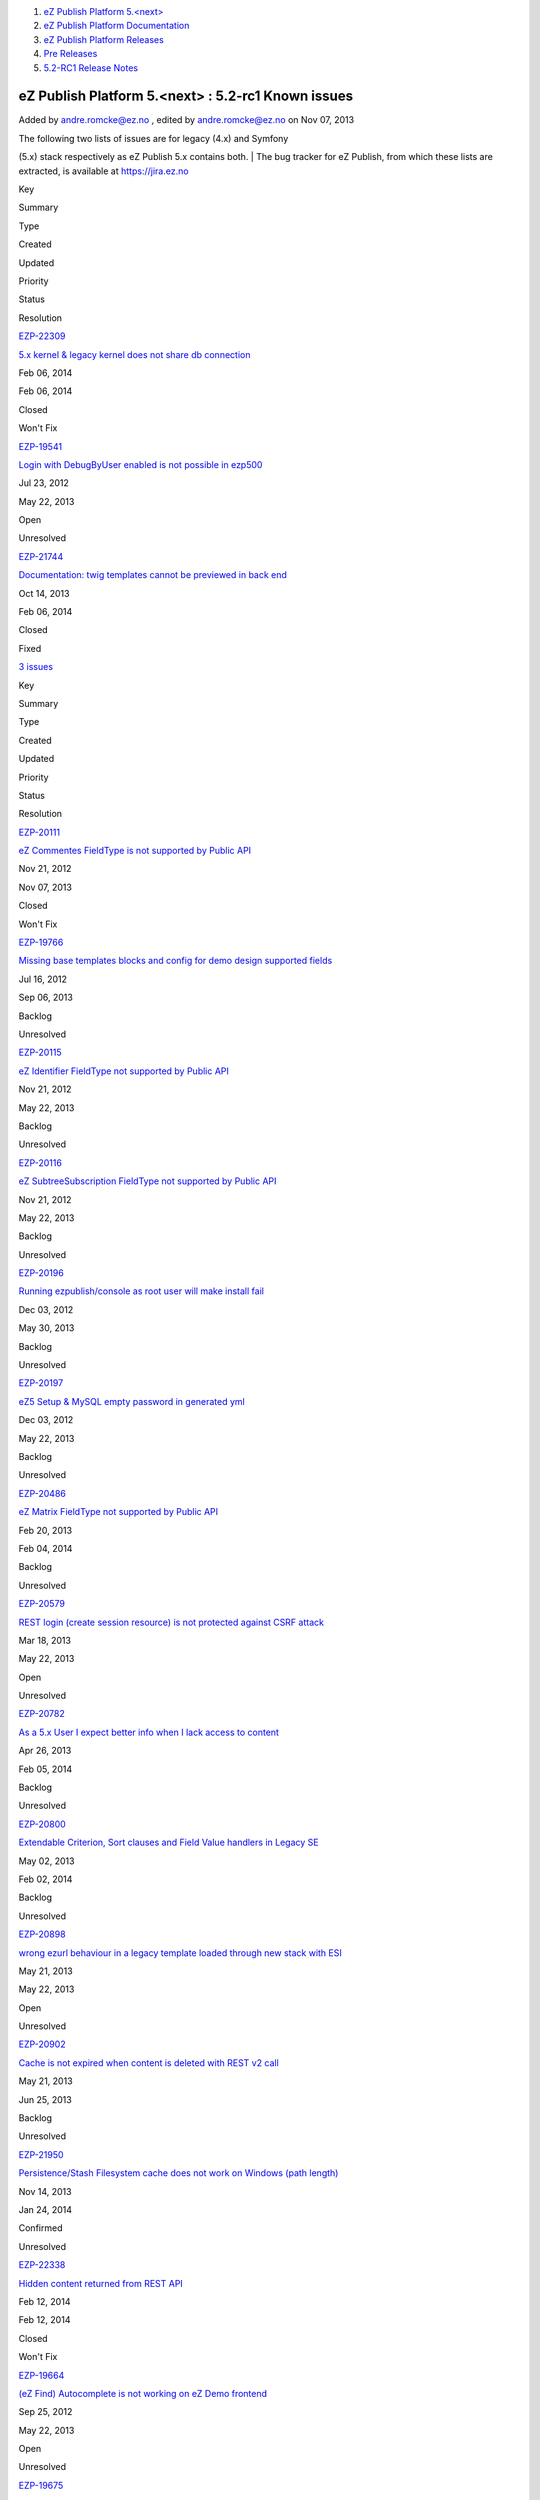 #. `eZ Publish Platform 5.<next> <index.html>`__
#. `eZ Publish Platform
   Documentation <eZ-Publish-Platform-Documentation_1114149.html>`__
#. `eZ Publish Platform
   Releases <eZ-Publish-Platform-Releases_12781017.html>`__
#. `Pre Releases <Pre-Releases_16286284.html>`__
#. `5.2-RC1 Release Notes <5.2-RC1-Release-Notes_18481313.html>`__

eZ Publish Platform 5.<next> : 5.2-rc1 Known issues
===================================================

Added by andre.romcke@ez.no , edited by andre.romcke@ez.no on Nov 07,
2013

| The following two lists of issues are for legacy (4.x) and Symfony
(5.x) stack respectively as eZ Publish 5.x contains both.
| The bug tracker for eZ Publish, from which these lists are extracted,
is available at `https://jira.ez.no <https://jira.ez.no>`__

 

Key

Summary

Type

Created

Updated

Priority

Status

Resolution

`EZP-22309 <https://jira.ez.no/browse/EZP-22309>`__

`5.x kernel & legacy kernel does not share db
connection <https://jira.ez.no/browse/EZP-22309>`__

|Bug|

Feb 06, 2014

Feb 06, 2014

|High|

|image2| Closed

Won't Fix

`EZP-19541 <https://jira.ez.no/browse/EZP-19541>`__

`Login with DebugByUser enabled is not possible in
ezp500 <https://jira.ez.no/browse/EZP-19541>`__

|Bug|

Jul 23, 2012

May 22, 2013

|Medium|

|image5| Open

Unresolved

`EZP-21744 <https://jira.ez.no/browse/EZP-21744>`__

`Documentation: twig templates cannot be previewed in back
end <https://jira.ez.no/browse/EZP-21744>`__

|Improvement|

Oct 14, 2013

Feb 06, 2014

|Medium|

|image7| Closed

Fixed

`3
issues <https://jira.ez.no/secure/IssueNavigator.jspa?reset=true&jqlQuery=project+%3D+EZP+AND+affectedVersion+%3D+%22Known+Issues+Legacy+Stack%22+AND+affectedVersion+in+%28+%225.1%22%2C+%225.2-alpha1%22%2C%225.2-beta1%22%2C%225.2-rc1%22%2C+%225.2%22%29+AND+%28resolution+is+EMPTY+OR+resolution+%21%3D+Fixed+OR+fixVersion+not+in+%28+%225.1%22%2C+%225.2-alpha1%22%2C%225.2-beta1%22%2C%225.2-rc1%22%2C+%225.2%22%29+%29+ORDER+BY+priority+DESC%2C+created+ASC>`__

Key

Summary

Type

Created

Updated

Priority

Status

Resolution

`EZP-20111 <https://jira.ez.no/browse/EZP-20111>`__

`eZ Commentes FieldType is not supported by Public
API <https://jira.ez.no/browse/EZP-20111>`__

|Story|

Nov 21, 2012

Nov 07, 2013

|Critical|

|image10| Closed

Won't Fix

`EZP-19766 <https://jira.ez.no/browse/EZP-19766>`__

`Missing base templates blocks and config for demo design supported
fields <https://jira.ez.no/browse/EZP-19766>`__

|Bug|

Jul 16, 2012

Sep 06, 2013

|High|

|image12| Backlog

Unresolved

`EZP-20115 <https://jira.ez.no/browse/EZP-20115>`__

`eZ Identifier FieldType not supported by Public
API <https://jira.ez.no/browse/EZP-20115>`__

|Story|

Nov 21, 2012

May 22, 2013

|High|

|image14| Backlog

Unresolved

`EZP-20116 <https://jira.ez.no/browse/EZP-20116>`__

`eZ SubtreeSubscription FieldType not supported by Public
API <https://jira.ez.no/browse/EZP-20116>`__

|Story|

Nov 21, 2012

May 22, 2013

|High|

|image16| Backlog

Unresolved

`EZP-20196 <https://jira.ez.no/browse/EZP-20196>`__

`Running ezpublish/console as root user will make install
fail <https://jira.ez.no/browse/EZP-20196>`__

|Bug|

Dec 03, 2012

May 30, 2013

|High|

|image18| Backlog

Unresolved

`EZP-20197 <https://jira.ez.no/browse/EZP-20197>`__

`eZ5 Setup & MySQL empty password in generated
yml <https://jira.ez.no/browse/EZP-20197>`__

|Bug|

Dec 03, 2012

May 22, 2013

|High|

|image20| Backlog

Unresolved

`EZP-20486 <https://jira.ez.no/browse/EZP-20486>`__

`eZ Matrix FieldType not supported by Public
API <https://jira.ez.no/browse/EZP-20486>`__

|Story|

Feb 20, 2013

Feb 04, 2014

|High|

|image22| Backlog

Unresolved

`EZP-20579 <https://jira.ez.no/browse/EZP-20579>`__

`REST login (create session resource) is not protected against CSRF
attack <https://jira.ez.no/browse/EZP-20579>`__

|Improvement|

Mar 18, 2013

May 22, 2013

|High|

|image24| Open

Unresolved

`EZP-20782 <https://jira.ez.no/browse/EZP-20782>`__

`As a 5.x User I expect better info when I lack access to
content <https://jira.ez.no/browse/EZP-20782>`__

|Story|

Apr 26, 2013

Feb 05, 2014

|High|

|image26| Backlog

Unresolved

`EZP-20800 <https://jira.ez.no/browse/EZP-20800>`__

`Extendable Criterion, Sort clauses and Field Value handlers in Legacy
SE <https://jira.ez.no/browse/EZP-20800>`__

|Improvement|

May 02, 2013

Feb 02, 2014

|High|

|image28| Backlog

Unresolved

`EZP-20898 <https://jira.ez.no/browse/EZP-20898>`__

`wrong ezurl behaviour in a legacy template loaded through new stack
with ESI <https://jira.ez.no/browse/EZP-20898>`__

|Bug|

May 21, 2013

May 22, 2013

|High|

|image30| Open

Unresolved

`EZP-20902 <https://jira.ez.no/browse/EZP-20902>`__

`Cache is not expired when content is deleted with REST v2
call <https://jira.ez.no/browse/EZP-20902>`__

|Bug|

May 21, 2013

Jun 25, 2013

|High|

|image32| Backlog

Unresolved

`EZP-21950 <https://jira.ez.no/browse/EZP-21950>`__

`Persistence/Stash Filesystem cache does not work on Windows (path
length) <https://jira.ez.no/browse/EZP-21950>`__

|Bug|

Nov 14, 2013

Jan 24, 2014

|High|

|image34| Confirmed

Unresolved

`EZP-22338 <https://jira.ez.no/browse/EZP-22338>`__

`Hidden content returned from REST
API <https://jira.ez.no/browse/EZP-22338>`__

|Bug|

Feb 12, 2014

Feb 12, 2014

|High|

|image36| Closed

Won't Fix

`EZP-19664 <https://jira.ez.no/browse/EZP-19664>`__

`(eZ Find) Autocomplete is not working on eZ Demo
frontend <https://jira.ez.no/browse/EZP-19664>`__

|Bug|

Sep 25, 2012

May 22, 2013

|Medium|

|image38| Open

Unresolved

`EZP-19675 <https://jira.ez.no/browse/EZP-19675>`__

`Submitting a form with a blank or non-existent ezxform\_token value
causes PHP E\_WARNING <https://jira.ez.no/browse/EZP-19675>`__

|Bug|

Sep 27, 2012

May 22, 2013

|Medium|

|image40| Open

Unresolved

`EZP-19693 <https://jira.ez.no/browse/EZP-19693>`__

`(EZSI) EZSI rules missing on rewrite rules for ezpublish
5.0 <https://jira.ez.no/browse/EZP-19693>`__

|Bug|

Oct 04, 2012

Sep 03, 2013

|Medium|

|image42| Confirmed

Unresolved

`EZP-20117 <https://jira.ez.no/browse/EZP-20117>`__

`eZ Survey FieldType not supported by Public
API <https://jira.ez.no/browse/EZP-20117>`__

|Story|

Nov 21, 2012

May 22, 2013

|Medium|

|image44| Backlog

Unresolved

`EZP-20118 <https://jira.ez.no/browse/EZP-20118>`__

`eZ Password Expiry FieldType not supported by Public
API <https://jira.ez.no/browse/EZP-20118>`__

|Story|

Nov 21, 2012

May 22, 2013

|Medium|

|image46| Backlog

Unresolved

`EZP-20119 <https://jira.ez.no/browse/EZP-20119>`__

`eZ Tags FieldType not supported by Public
API <https://jira.ez.no/browse/EZP-20119>`__

|Story|

Nov 21, 2012

Feb 04, 2014

|Medium|

|image48| Backlog

Unresolved

Showing 20 out of `23
issues <https://jira.ez.no/secure/IssueNavigator.jspa?reset=true&jqlQuery=project+%3D+EZP+AND+affectedVersion+%3D+%22Known+Issues+5.x+Stack%22+AND+affectedVersion+in+%28+%225.1%22%2C+%225.2-alpha1%22%2C%225.2-beta1%22%2C%225.2-rc1%22%2C+%225.2%22%29+AND+%28resolution+is+EMPTY+OR+resolution+not+in++%28Duplicate%2C+Fixed%29+OR+fixVersion+not+in+%28+%225.1%22%2C+%225.2-alpha1%22%2C%225.2-beta1%22%2C%225.2-rc1%22%2C+%225.2%22%29%29+ORDER+BY+priority+DESC%2C+created+ASC>`__

 

Document generated by Confluence on Feb 12, 2014 16:43

.. |Bug| image:: https://jira.ez.no/images/icons/issuetypes/bug.png
   :target: https://jira.ez.no/browse/EZP-22309
.. |High| image:: https://jira.ez.no/images/icons/priorities/major.png
.. |image2| image:: https://jira.ez.no/images/icons/statuses/closed.png
.. |Bug| image:: https://jira.ez.no/images/icons/issuetypes/bug.png
   :target: https://jira.ez.no/browse/EZP-19541
.. |Medium| image:: https://jira.ez.no/images/icons/priorities/minor.png
.. |image5| image:: https://jira.ez.no/images/icons/statuses/open.png
.. |Improvement| image:: https://jira.ez.no/images/icons/issuetypes/improvement.png
   :target: https://jira.ez.no/browse/EZP-21744
.. |image7| image:: https://jira.ez.no/images/icons/statuses/closed.png
.. |Story| image:: https://jira.ez.no/images/icons/issuetypes/story.png
   :target: https://jira.ez.no/browse/EZP-20111
.. |Critical| image:: https://jira.ez.no/images/icons/priorities/critical.png
.. |image10| image:: https://jira.ez.no/images/icons/statuses/closed.png
.. |Bug| image:: https://jira.ez.no/images/icons/issuetypes/bug.png
   :target: https://jira.ez.no/browse/EZP-19766
.. |image12| image:: https://jira.ez.no/images/icons/statuses/unassigned.png
.. |Story| image:: https://jira.ez.no/images/icons/issuetypes/story.png
   :target: https://jira.ez.no/browse/EZP-20115
.. |image14| image:: https://jira.ez.no/images/icons/statuses/unassigned.png
.. |Story| image:: https://jira.ez.no/images/icons/issuetypes/story.png
   :target: https://jira.ez.no/browse/EZP-20116
.. |image16| image:: https://jira.ez.no/images/icons/statuses/unassigned.png
.. |Bug| image:: https://jira.ez.no/images/icons/issuetypes/bug.png
   :target: https://jira.ez.no/browse/EZP-20196
.. |image18| image:: https://jira.ez.no/images/icons/statuses/unassigned.png
.. |Bug| image:: https://jira.ez.no/images/icons/issuetypes/bug.png
   :target: https://jira.ez.no/browse/EZP-20197
.. |image20| image:: https://jira.ez.no/images/icons/statuses/unassigned.png
.. |Story| image:: https://jira.ez.no/images/icons/issuetypes/story.png
   :target: https://jira.ez.no/browse/EZP-20486
.. |image22| image:: https://jira.ez.no/images/icons/statuses/unassigned.png
.. |Improvement| image:: https://jira.ez.no/images/icons/issuetypes/improvement.png
   :target: https://jira.ez.no/browse/EZP-20579
.. |image24| image:: https://jira.ez.no/images/icons/statuses/open.png
.. |Story| image:: https://jira.ez.no/images/icons/issuetypes/story.png
   :target: https://jira.ez.no/browse/EZP-20782
.. |image26| image:: https://jira.ez.no/images/icons/statuses/unassigned.png
.. |Improvement| image:: https://jira.ez.no/images/icons/issuetypes/improvement.png
   :target: https://jira.ez.no/browse/EZP-20800
.. |image28| image:: https://jira.ez.no/images/icons/statuses/unassigned.png
.. |Bug| image:: https://jira.ez.no/images/icons/issuetypes/bug.png
   :target: https://jira.ez.no/browse/EZP-20898
.. |image30| image:: https://jira.ez.no/images/icons/statuses/open.png
.. |Bug| image:: https://jira.ez.no/images/icons/issuetypes/bug.png
   :target: https://jira.ez.no/browse/EZP-20902
.. |image32| image:: https://jira.ez.no/images/icons/statuses/unassigned.png
.. |Bug| image:: https://jira.ez.no/images/icons/issuetypes/bug.png
   :target: https://jira.ez.no/browse/EZP-21950
.. |image34| image:: https://jira.ez.no/images/icons/statuses/resolved.png
.. |Bug| image:: https://jira.ez.no/images/icons/issuetypes/bug.png
   :target: https://jira.ez.no/browse/EZP-22338
.. |image36| image:: https://jira.ez.no/images/icons/statuses/closed.png
.. |Bug| image:: https://jira.ez.no/images/icons/issuetypes/bug.png
   :target: https://jira.ez.no/browse/EZP-19664
.. |image38| image:: https://jira.ez.no/images/icons/statuses/open.png
.. |Bug| image:: https://jira.ez.no/images/icons/issuetypes/bug.png
   :target: https://jira.ez.no/browse/EZP-19675
.. |image40| image:: https://jira.ez.no/images/icons/statuses/open.png
.. |Bug| image:: https://jira.ez.no/images/icons/issuetypes/bug.png
   :target: https://jira.ez.no/browse/EZP-19693
.. |image42| image:: https://jira.ez.no/images/icons/statuses/resolved.png
.. |Story| image:: https://jira.ez.no/images/icons/issuetypes/story.png
   :target: https://jira.ez.no/browse/EZP-20117
.. |image44| image:: https://jira.ez.no/images/icons/statuses/unassigned.png
.. |Story| image:: https://jira.ez.no/images/icons/issuetypes/story.png
   :target: https://jira.ez.no/browse/EZP-20118
.. |image46| image:: https://jira.ez.no/images/icons/statuses/unassigned.png
.. |Story| image:: https://jira.ez.no/images/icons/issuetypes/story.png
   :target: https://jira.ez.no/browse/EZP-20119
.. |image48| image:: https://jira.ez.no/images/icons/statuses/unassigned.png
